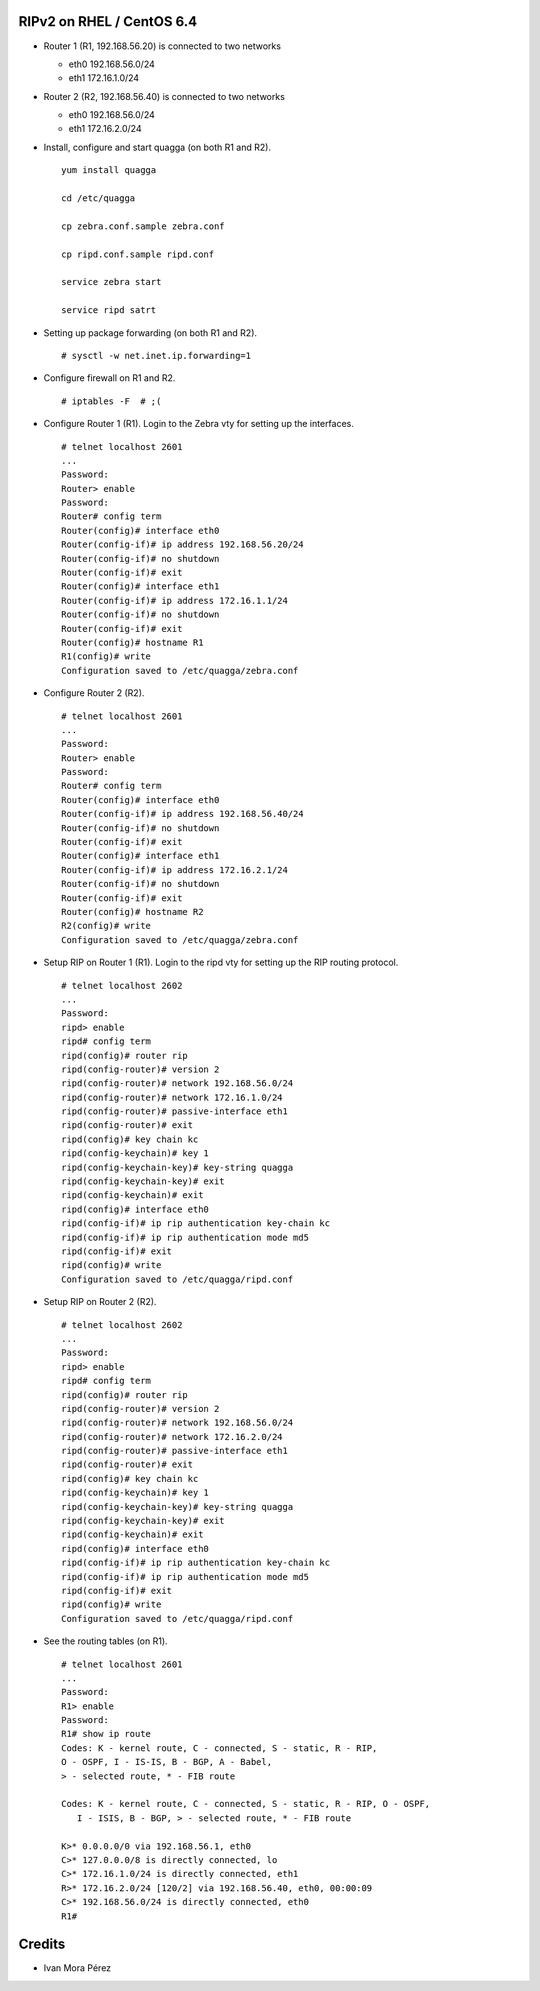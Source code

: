 RIPv2 on RHEL / CentOS 6.4
==========================

* Router 1 (R1, 192.168.56.20) is connected to two networks

  - eth0 192.168.56.0/24
  - eth1 172.16.1.0/24

* Router 2 (R2, 192.168.56.40) is connected to two networks

  - eth0 192.168.56.0/24
  - eth1 172.16.2.0/24

* Install, configure and start quagga (on both R1 and R2).
  
  ::
  
    yum install quagga

    cd /etc/quagga

    cp zebra.conf.sample zebra.conf

    cp ripd.conf.sample ripd.conf

    service zebra start

    service ripd satrt


* Setting up package forwarding (on both R1 and R2).
  
  ::
  
    # sysctl -w net.inet.ip.forwarding=1

* Configure firewall on R1 and R2.

  ::

    # iptables -F  # ;(

* Configure Router 1 (R1). Login to the Zebra vty for setting up the
  interfaces.

  ::

    # telnet localhost 2601
    ...
    Password:
    Router> enable
    Password:
    Router# config term
    Router(config)# interface eth0
    Router(config-if)# ip address 192.168.56.20/24
    Router(config-if)# no shutdown
    Router(config-if)# exit
    Router(config)# interface eth1
    Router(config-if)# ip address 172.16.1.1/24
    Router(config-if)# no shutdown
    Router(config-if)# exit
    Router(config)# hostname R1
    R1(config)# write
    Configuration saved to /etc/quagga/zebra.conf

* Configure Router 2 (R2).

  ::

    # telnet localhost 2601
    ...
    Password:
    Router> enable
    Password:
    Router# config term
    Router(config)# interface eth0
    Router(config-if)# ip address 192.168.56.40/24
    Router(config-if)# no shutdown
    Router(config-if)# exit
    Router(config)# interface eth1
    Router(config-if)# ip address 172.16.2.1/24
    Router(config-if)# no shutdown
    Router(config-if)# exit
    Router(config)# hostname R2
    R2(config)# write
    Configuration saved to /etc/quagga/zebra.conf

* Setup RIP on Router 1 (R1). Login to the ripd vty for setting up the RIP
  routing protocol.


  ::

    # telnet localhost 2602
    ...
    Password:
    ripd> enable
    ripd# config term
    ripd(config)# router rip
    ripd(config-router)# version 2
    ripd(config-router)# network 192.168.56.0/24
    ripd(config-router)# network 172.16.1.0/24
    ripd(config-router)# passive-interface eth1
    ripd(config-router)# exit
    ripd(config)# key chain kc
    ripd(config-keychain)# key 1
    ripd(config-keychain-key)# key-string quagga
    ripd(config-keychain-key)# exit
    ripd(config-keychain)# exit
    ripd(config)# interface eth0 
    ripd(config-if)# ip rip authentication key-chain kc
    ripd(config-if)# ip rip authentication mode md5
    ripd(config-if)# exit
    ripd(config)# write
    Configuration saved to /etc/quagga/ripd.conf

* Setup RIP on Router 2 (R2). 

  ::

    # telnet localhost 2602
    ...
    Password:
    ripd> enable
    ripd# config term
    ripd(config)# router rip
    ripd(config-router)# version 2
    ripd(config-router)# network 192.168.56.0/24
    ripd(config-router)# network 172.16.2.0/24
    ripd(config-router)# passive-interface eth1
    ripd(config-router)# exit
    ripd(config)# key chain kc
    ripd(config-keychain)# key 1
    ripd(config-keychain-key)# key-string quagga
    ripd(config-keychain-key)# exit
    ripd(config-keychain)# exit
    ripd(config)# interface eth0 
    ripd(config-if)# ip rip authentication key-chain kc
    ripd(config-if)# ip rip authentication mode md5
    ripd(config-if)# exit
    ripd(config)# write
    Configuration saved to /etc/quagga/ripd.conf

* See the routing tables (on R1).

  ::

    # telnet localhost 2601
    ...
    Password:
    R1> enable
    Password:
    R1# show ip route
    Codes: K - kernel route, C - connected, S - static, R - RIP,
    O - OSPF, I - IS-IS, B - BGP, A - Babel,
    > - selected route, * - FIB route

    Codes: K - kernel route, C - connected, S - static, R - RIP, O - OSPF,
       I - ISIS, B - BGP, > - selected route, * - FIB route

    K>* 0.0.0.0/0 via 192.168.56.1, eth0
    C>* 127.0.0.0/8 is directly connected, lo
    C>* 172.16.1.0/24 is directly connected, eth1
    R>* 172.16.2.0/24 [120/2] via 192.168.56.40, eth0, 00:00:09
    C>* 192.168.56.0/24 is directly connected, eth0
    R1# 

Credits
=======

* Ivan Mora Pérez
